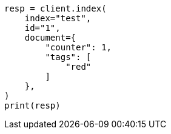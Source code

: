 // This file is autogenerated, DO NOT EDIT
// docs/update.asciidoc:111

[source, python]
----
resp = client.index(
    index="test",
    id="1",
    document={
        "counter": 1,
        "tags": [
            "red"
        ]
    },
)
print(resp)
----
